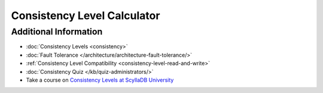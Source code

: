 =============================
Consistency Level Calculator
=============================

.. raw:: html
  :file: consistency-calculator-raw.html


Additional Information
----------------------

* :doc:`Consistency Levels <consistency>`
* :doc:`Fault Tolerance </architecture/architecture-fault-tolerance/>`
* :ref:`Consistency Level Compatibility <consistency-level-read-and-write>`
* :doc:`Consistency Quiz </kb/quiz-administrators/>`
* Take a course on `Consistency Levels at ScyllaDB University <https://university.scylladb.com/courses/scylla-essentials-overview/lessons/high-availability/topic/consistency-level/>`_
